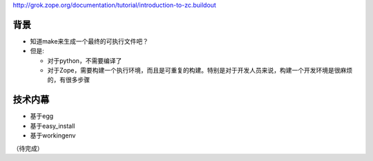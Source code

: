 
http://grok.zope.org/documentation/tutorial/introduction-to-zc.buildout

背景
===============
- 知道make来生成一个最终的可执行文件吧？
- 但是:

  - 对于python，不需要编译了
  - 对于Zope，需要构建一个执行环境，而且是可重复的构建。特别是对于开发人员来说，构建一个开发环境是很麻烦的，有很多步骤

技术内幕
=============
- 基于egg
- 基于easy_install
- 基于workingenv

（待完成）
